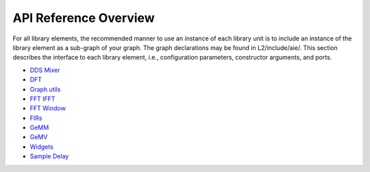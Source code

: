 .. 
   Copyright (C) 2019-2022, Xilinx, Inc.
   Copyright (C) 2022-2023, Advanced Micro Devices, Inc.
    
   Licensed under the Apache License, Version 2.0 (the "License");
   you may not use this file except in compliance with the License.
   You may obtain a copy of the License at
    
       http://www.apache.org/licenses/LICENSE-2.0
    
   Unless required by applicable law or agreed to in writing, software
   distributed under the License is distributed on an "AS IS" BASIS,
   WITHOUT WARRANTIES OR CONDITIONS OF ANY KIND, either express or implied.
   See the License for the specific language governing permissions and
   limitations under the License.

.. _API_REFERENCE:

**********************
API Reference Overview
**********************

For all library elements, the recommended manner to use an instance of each library unit is to include an instance of the library element as a sub-graph of your graph.
The graph declarations may be found in L2/include/aie/.
This section describes the interface to each library element, i.e., configuration parameters, constructor arguments, and ports.


- `DDS Mixer <../../rst/group_dds_graph.html>`_
- `DFT <../../rst/group_dft_graph.html>`_
- `Graph utils <../../rst/group_graph_utils.html>`_
- `FFT IFFT <../../rst/group_fft_graphs.html>`_
- `FFT Window <../../rst/group_fft_window.html>`_
- `FIRs <../../rst/group_fir_graphs.html>`_
- `GeMM <../../rst/group_gemm_graph.html>`_
- `GeMV <../../rst/group_matrix_vector_mul_graph.html>`_
- `Widgets <../../rst/group_widget_graph.html>`_
- `Sample Delay <../../rst/group_sample_delay_graph.html>`_


.. |image1| image:: ./media/image1.png
.. |image2| image:: ./media/image2.png
.. |image3| image:: ./media/image4.png
.. |image4| image:: ./media/image2.png
.. |image5| image:: ./media/image2.png
.. |image6| image:: ./media/image2.png
.. |image7| image:: ./media/image5.png
.. |image8| image:: ./media/image6.png
.. |image9| image:: ./media/image7.png
.. |image10| image:: ./media/image2.png
.. |image11| image:: ./media/image2.png
.. |image12| image:: ./media/image2.png
.. |image13| image:: ./media/image2.png
.. |trade|  unicode:: U+02122 .. TRADEMARK SIGN
   :ltrim:
.. |reg|    unicode:: U+000AE .. REGISTERED TRADEMARK SIGN
   :ltrim:


